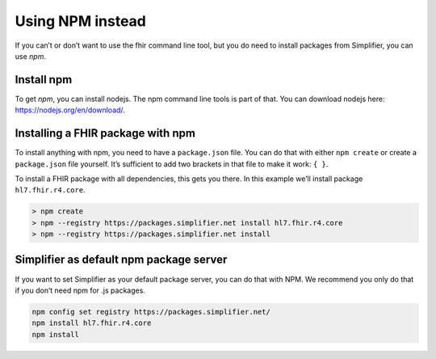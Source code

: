 Using NPM instead
=================


If you can’t or don’t want to use the fhir command line tool, but you do
need to install packages from Simplifier, you can use *npm*.

Install npm
~~~~~~~~~~~

To get *npm*, you can install nodejs. The npm command line tools is part
of that. You can download nodejs here: https://nodejs.org/en/download/.

Installing a FHIR package with npm
~~~~~~~~~~~~~~~~~~~~~~~~~~~~~~~~~~

To install anything with npm, you need to have a ``package.json`` file.
You can do that with either ``npm create`` or create a ``package.json``
file yourself. It’s sufficient to add two brackets in that file to make
it work: ``{ }``.

To install a FHIR package with all dependencies, this gets you there. In
this example we’ll install package ``hl7.fhir.r4.core``.

.. code-block:: Bash

   > npm create
   > npm --registry https://packages.simplifier.net install hl7.fhir.r4.core
   > npm --registry https://packages.simplifier.net install 

Simplifier as default npm package server
~~~~~~~~~~~~~~~~~~~~~~~~~~~~~~~~~~~~~~~~

If you want to set Simplifier as your default package server, you can do
that with NPM. We recommend you only do that if you don’t need npm for
.js packages.

.. code-block:: Bash

   npm config set registry https://packages.simplifier.net/
   npm install hl7.fhir.r4.core
   npm install 